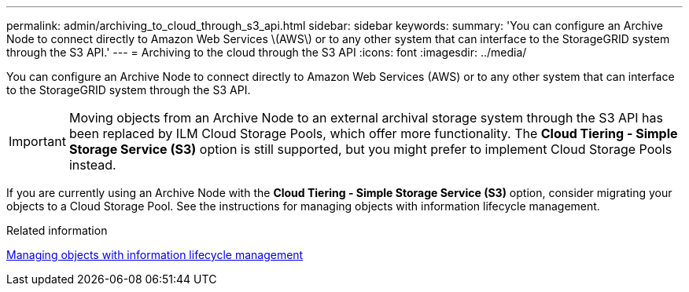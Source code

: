 ---
permalink: admin/archiving_to_cloud_through_s3_api.html
sidebar: sidebar
keywords: 
summary: 'You can configure an Archive Node to connect directly to Amazon Web Services \(AWS\) or to any other system that can interface to the StorageGRID system through the S3 API.'
---
= Archiving to the cloud through the S3 API
:icons: font
:imagesdir: ../media/

[.lead]
You can configure an Archive Node to connect directly to Amazon Web Services (AWS) or to any other system that can interface to the StorageGRID system through the S3 API.

IMPORTANT: Moving objects from an Archive Node to an external archival storage system through the S3 API has been replaced by ILM Cloud Storage Pools, which offer more functionality. The *Cloud Tiering - Simple Storage Service (S3)* option is still supported, but you might prefer to implement Cloud Storage Pools instead.

If you are currently using an Archive Node with the *Cloud Tiering - Simple Storage Service (S3)* option, consider migrating your objects to a Cloud Storage Pool. See the instructions for managing objects with information lifecycle management.

.Related information

http://docs.netapp.com/sgws-115/topic/com.netapp.doc.sg-ilm/home.html[Managing objects with information lifecycle management]
